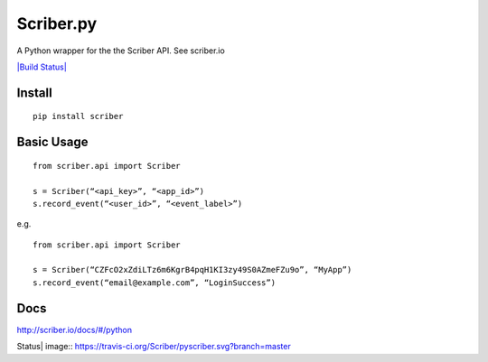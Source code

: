 Scriber.py
==========

A Python wrapper for the the Scriber API. See scriber.io

`|Build Status| <https://travis-ci.org/Scriber/pyscriber>`_

Install
-------

::

    pip install scriber

Basic Usage
-----------

::

    from scriber.api import Scriber

    s = Scriber(“<api_key>”, “<app_id>”)
    s.record_event(“<user_id>”, “<event_label>”)

e.g.

::

    from scriber.api import Scriber

    s = Scriber(“CZFcO2xZdiLTz6m6KgrB4pqH1KI3zy49S0AZmeFZu9o”, “MyApp”)
    s.record_event(“email@example.com”, “LoginSuccess”)

Docs
----

http://scriber.io/docs/#/python

.. |Build
Status| image:: https://travis-ci.org/Scriber/pyscriber.svg?branch=master
